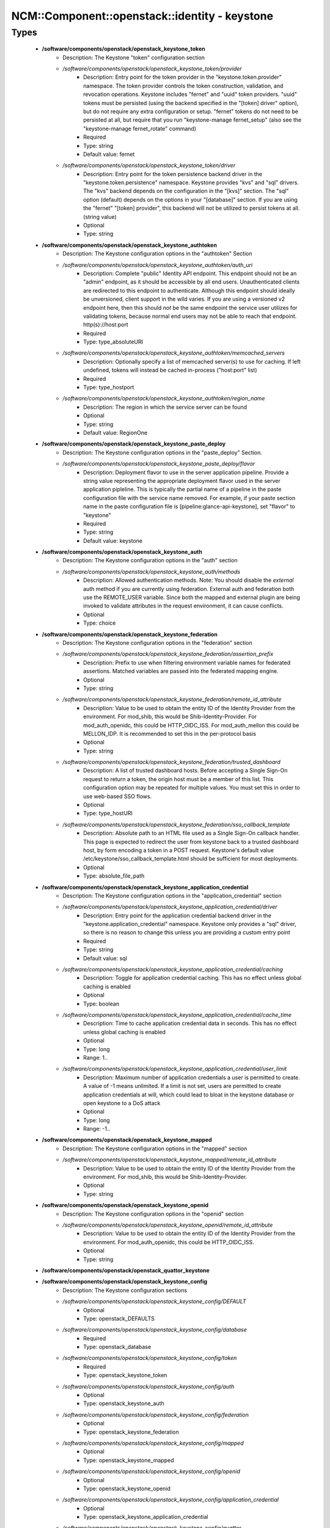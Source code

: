 #################################################
NCM\::Component\::openstack\::identity - keystone
#################################################

Types
-----

 - **/software/components/openstack/openstack_keystone_token**
    - Description: The Keystone "token" configuration section
    - */software/components/openstack/openstack_keystone_token/provider*
        - Description: Entry point for the token provider in the "keystone.token.provider" namespace. The token provider controls the token construction, validation, and revocation operations. Keystone includes "fernet" and "uuid" token providers. "uuid" tokens must be persisted (using the backend specified in the "[token] driver" option), but do not require any extra configuration or setup. "fernet" tokens do not need to be persisted at all, but require that you run "keystone-manage fernet_setup" (also see the "keystone-manage fernet_rotate" command)
        - Required
        - Type: string
        - Default value: fernet
    - */software/components/openstack/openstack_keystone_token/driver*
        - Description: Entry point for the token persistence backend driver in the "keystone.token.persistence" namespace. Keystone provides "kvs" and "sql" drivers. The "kvs" backend depends on the configuration in the "[kvs]" section. The "sql" option (default) depends on the options in your "[database]" section. If you are using the "fernet" "[token] provider", this backend will not be utilized to persist tokens at all. (string value)
        - Optional
        - Type: string
 - **/software/components/openstack/openstack_keystone_authtoken**
    - Description: The Keystone configuration options in the "authtoken" Section
    - */software/components/openstack/openstack_keystone_authtoken/auth_uri*
        - Description: Complete "public" Identity API endpoint. This endpoint should not be an "admin" endpoint, as it should be accessible by all end users. Unauthenticated clients are redirected to this endpoint to authenticate. Although this endpoint should ideally be unversioned, client support in the wild varies. If you are using a versioned v2 endpoint here, then this should *not* be the same endpoint the service user utilizes for validating tokens, because normal end users may not be able to reach that endpoint. http(s)://host:port
        - Required
        - Type: type_absoluteURI
    - */software/components/openstack/openstack_keystone_authtoken/memcached_servers*
        - Description: Optionally specify a list of memcached server(s) to use for caching. If left undefined, tokens will instead be cached in-process ("host:port" list)
        - Required
        - Type: type_hostport
    - */software/components/openstack/openstack_keystone_authtoken/region_name*
        - Description: The region in which the service server can be found
        - Optional
        - Type: string
        - Default value: RegionOne
 - **/software/components/openstack/openstack_keystone_paste_deploy**
    - Description: The Keystone configuration options in the "paste_deploy" Section.
    - */software/components/openstack/openstack_keystone_paste_deploy/flavor*
        - Description: Deployment flavor to use in the server application pipeline. Provide a string value representing the appropriate deployment flavor used in the server application pipleline. This is typically the partial name of a pipeline in the paste configuration file with the service name removed. For example, if your paste section name in the paste configuration file is [pipeline:glance-api-keystone], set "flavor" to "keystone"
        - Required
        - Type: string
        - Default value: keystone
 - **/software/components/openstack/openstack_keystone_auth**
    - Description: The Keystone configuration options in the "auth" section
    - */software/components/openstack/openstack_keystone_auth/methods*
        - Description: Allowed authentication methods. Note: You should disable the `external` auth method if you are currently using federation. External auth and federation both use the REMOTE_USER variable. Since both the mapped and external plugin are being invoked to validate attributes in the request environment, it can cause conflicts.
        - Optional
        - Type: choice
 - **/software/components/openstack/openstack_keystone_federation**
    - Description: The Keystone configuration options in the "federation" section
    - */software/components/openstack/openstack_keystone_federation/assertion_prefix*
        - Description: Prefix to use when filtering environment variable names for federated assertions. Matched variables are passed into the federated mapping engine.
        - Optional
        - Type: string
    - */software/components/openstack/openstack_keystone_federation/remote_id_attribute*
        - Description: Value to be used to obtain the entity ID of the Identity Provider from the environment. For mod_shib, this would be Shib-Identity-Provider. For mod_auth_openidc, this could be HTTP_OIDC_ISS. For mod_auth_mellon this could be MELLON_IDP. It is recommended to set this in the per-protocol basis
        - Optional
        - Type: string
    - */software/components/openstack/openstack_keystone_federation/trusted_dashboard*
        - Description: A list of trusted dashboard hosts. Before accepting a Single Sign-On request to return a token, the origin host must be a member of this list. This configuration option may be repeated for multiple values. You must set this in order to use web-based SSO flows.
        - Optional
        - Type: type_hostURI
    - */software/components/openstack/openstack_keystone_federation/sso_callback_template*
        - Description: Absolute path to an HTML file used as a Single Sign-On callback handler. This page is expected to redirect the user from keystone back to a trusted dashboard host, by form encoding a token in a POST request. Keystone's default value /etc/keystone/sso_callback_template.html should be sufficient for most deployments.
        - Optional
        - Type: absolute_file_path
 - **/software/components/openstack/openstack_keystone_application_credential**
    - Description: The Keystone configuration options in the "application_credential" section
    - */software/components/openstack/openstack_keystone_application_credential/driver*
        - Description: Entry point for the application credential backend driver in the "keystone.application_credential" namespace. Keystone only provides a "sql" driver, so there is no reason to change this unless you are providing a custom entry point
        - Required
        - Type: string
        - Default value: sql
    - */software/components/openstack/openstack_keystone_application_credential/caching*
        - Description: Toggle for application credential caching. This has no effect unless global caching is enabled
        - Optional
        - Type: boolean
    - */software/components/openstack/openstack_keystone_application_credential/cache_time*
        - Description: Time to cache application credential data in seconds. This has no effect unless global caching is enabled
        - Optional
        - Type: long
        - Range: 1..
    - */software/components/openstack/openstack_keystone_application_credential/user_limit*
        - Description: Maximum number of application credentials a user is permitted to create. A value of -1 means unlimited. If a limit is not set, users are permitted to create application credentials at will, which could lead to bloat in the keystone database or open keystone to a DoS attack
        - Optional
        - Type: long
        - Range: -1..
 - **/software/components/openstack/openstack_keystone_mapped**
    - Description: The Keystone configuration options in the "mapped" section
    - */software/components/openstack/openstack_keystone_mapped/remote_id_attribute*
        - Description: Value to be used to obtain the entity ID of the Identity Provider from the environment. For mod_shib, this would be Shib-Identity-Provider.
        - Optional
        - Type: string
 - **/software/components/openstack/openstack_keystone_openid**
    - Description: The Keystone configuration options in the "openid" section
    - */software/components/openstack/openstack_keystone_openid/remote_id_attribute*
        - Description: Value to be used to obtain the entity ID of the Identity Provider from the environment. For mod_auth_openidc, this could be HTTP_OIDC_ISS.
        - Optional
        - Type: string
 - **/software/components/openstack/openstack_quattor_keystone**
 - **/software/components/openstack/openstack_keystone_config**
    - Description: The Keystone configuration sections
    - */software/components/openstack/openstack_keystone_config/DEFAULT*
        - Optional
        - Type: openstack_DEFAULTS
    - */software/components/openstack/openstack_keystone_config/database*
        - Required
        - Type: openstack_database
    - */software/components/openstack/openstack_keystone_config/token*
        - Required
        - Type: openstack_keystone_token
    - */software/components/openstack/openstack_keystone_config/auth*
        - Optional
        - Type: openstack_keystone_auth
    - */software/components/openstack/openstack_keystone_config/federation*
        - Optional
        - Type: openstack_keystone_federation
    - */software/components/openstack/openstack_keystone_config/mapped*
        - Optional
        - Type: openstack_keystone_mapped
    - */software/components/openstack/openstack_keystone_config/openid*
        - Optional
        - Type: openstack_keystone_openid
    - */software/components/openstack/openstack_keystone_config/application_credential*
        - Optional
        - Type: openstack_keystone_application_credential
    - */software/components/openstack/openstack_keystone_config/quattor*
        - Required
        - Type: openstack_quattor_keystone
